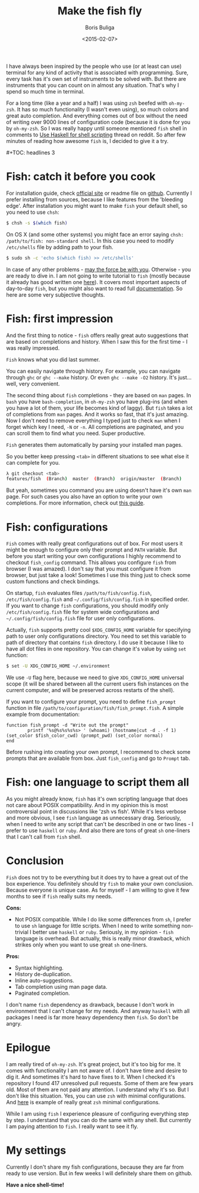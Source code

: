 #+TITLE:        Make the fish fly
#+AUTHOR:       Boris Buliga
#+EMAIL:        d12frosted@icloud.com
#+DATE:         <2015-02-07>
#+STARTUP:      showeverything

I have always been inspired by the people who use (or at least can use) terminal for any kind of activity that is associated with programming. Sure, every task has it's own set of instruments to be solved with. But there are instruments that you can count on in almost any situation. That's why I spend so much time in terminal.

For a long time (like a year and a half) I was using ~zsh~ beefed with ~oh-my-zsh~. It has so much functionality (I wasn't even using), so much colors and great auto completion. And everything comes out of box without the need of writing over 9000 lines of configuration code (because it is done for you by ~oh-my-zsh~. So I was really happy until someone mentioned ~fish~ shell in comments to [[http://www.reddit.com/r/haskell/comments/2u6b8m/use_haskell_for_shell_scripting/][Use Haskell for shell scripting]] thread on reddit. So after few minutes of reading how awesome ~fish~ is, I decided to give it a try.

#+BEGIN_HTML
#+TOC: headlines 3
#+END_HTML

* Fish: catch it before you cook

For installation guide, check [[http://fishshell.com][official site]] or readme file on [[https://github.com/fish-shell/fish-shell][github]]. Currently I prefer installing from sources, because I like features from the 'bleeding edge'. After installation you might want to make ~fish~ your default shell, so you need to use ~chsh~:

#+BEGIN_SRC bash
$ chsh -s $(which fish)
#+END_SRC

On OS X (and some other systems) you might face an error saying ~chsh: /path/to/fish: non-standard shell~. In this case you need to modify ~/etc/shells~ file by adding path to your fish.

#+BEGIN_SRC bash
$ sudo sh -c 'echo $(which fish) >> /etc/shells'
#+END_SRC

In case of any other problems - [[http://google.com][may the force be with you]]. Otherwise - you are ready to dive in. I am not going to write tutorial to ~fish~ (mostly because it already has good written one [[http://fishshell.com/docs/current/tutorial.html][here]]). It covers most important aspects of day-to-day ~fish~, but you might also want to read full [[http://fishshell.com/docs/current/index.html][documentation]]. So here are some very subjective thoughts.

* Fish: first impression

And the first thing to notice - ~fish~ offers really great auto suggestions that are based on completions and history. When I saw this for the first time - I was really impressed.

#+BEGIN_HTML
<div class="figure">
<img src="../images/1423317607-fish1.png" alt="Fish knows what you did last summer.">
<p class="caption"><code>Fish</code> knows what you did last summer.</p>
</div>
#+END_HTML

You can easily navigate through history. For example, you can navigate through ~ghc~ or ~ghc --make~ history. Or even ~ghc --make -O2~ history. It's just... well, very convenient.

The second thing about ~fish~ completions - they are based on ~man~ pages. In ~bash~ you have ~bash-completion~, in ~oh-my-zsh~ you have plug-ins (and when you have a lot of them, your life becomes kind of laggy). But ~fish~ takes a lot of completions from ~man~ pages. And it works so fast, that it's just amazing. Now I don't need to remove everything I typed just to check ~man~ when I forget which key I need, ~-N~ or ~-n~. All completions are paginated, and you can scroll them to find what you need. Super productive.

#+BEGIN_HTML
<div class="figure">
<img src="../images/1423317617-fish2.png" alt="Fish generates them automatically by parsing your installed man pages.">
<p class="caption"><code>Fish</code> generates them automatically by parsing your installed man pages.</p>
</div>
#+END_HTML

So you better keep pressing ~<tab>~ in different situations to see what else it can complete for you.

#+BEGIN_SRC bash
λ git checkout <tab>
features/fish  (Branch)  master  (Branch)  origin/master  (Branch)
#+END_SRC

But yeah, sometimes you command you are using doesn't have it's own ~man~ page. For such cases you also have an option to write your own completions. For more information, check out [[http://fishshell.com/docs/current/index.html#completion-own][this guide]].

* Fish: configurations

~Fish~ comes with really great configurations out of box. For most users it might be enough to configure only their prompt and ~PATH~ variable. But before you start writing your own configurations I highly recommend to checkout ~fish_config~ command. This allows you configure ~fish~ from browser (I was amazed). I don't say that you must configure it from browser, but just take a look! Sometimes I use this thing just to check some custom functions and check bindings.

On startup, ~fish~ evaluates files ~/path/to/fish/config.fish~, ~/etc/fish/config.fish~ and ~~/.config/fish/config.fish~ in specified order. If you want to change ~fish~ configurations, you should modify only ~/etc/fish/config.fish~ file for system wide configurations and ~~/.config/fish/config.fish~ file for user only configurations.

Actually, ~fish~ supports pretty cool ~$XDG_CONFIG_HOME~ variable for specifying path to user only configurations directory. You need to set this variable to path of directory that contains ~fish~ directory. I do use it because I like to have all dot files in one repository. You can change it's value by using ~set~ function:

#+BEGIN_SRC bash
$ set -U XDG_CONFIG_HOME ~/.environment
#+END_SRC

We use ~-U~ flag here, because we need to give ~XDG_CONFIG_HOME~ universal scope (it will be shared between all the current users fish instances on the current computer, and will be preserved across restarts of the shell).

If you want to configure your prompt, you need to define ~fish_prompt~ function in file ~/path/to/configuration/fish/fish_prompt.fish~. A simple example from documentation:

#+BEGIN_SRC fish
function fish_prompt -d "Write out the prompt"
        printf '%s@%s%s%s%s> ' (whoami) (hostname|cut -d . -f 1) (set_color $fish_color_cwd) (prompt_pwd) (set_color normal)
end
#+END_SRC

Before rushing into creating your own prompt, I recommend to check some prompts that are available from box. Just ~fish_config~ and go to ~Prompt~ tab.

* Fish: one language to script them all

As you might already know, ~fish~ has it's own scripting language that does not care about POSIX compatibility. And in my opinion this is most controversial point in discussions like 'zsh vs fish'. While it's less verbose and more obvious, I see ~fish~ language as unnecessary drag. Seriously, when I need to write any script that can't be described in one or two lines - I prefer to use ~haskell~ or ~ruby~. And also there are tons of great ~sh~ one-liners that I can't call from ~fish~ shell.

* Conclusion

~Fish~ does not try to be everything but it does try to have a great out of the box experience. You definitely should try ~fish~ to make your own conclusion. Because everyone is unique case. As for myself - I am willing to give it few months to see if ~fish~ really suits my needs.

*Cons:*

- Not POSIX compatible. While I do like some differences from ~sh~, I prefer to use ~sh~ language for little scripts. When I need to write something non-trivial I better use ~haskell~ or ~ruby~. Seriously, in my opinion - ~fish~ language is overhead. But actually, this is really minor drawback, which strikes only when you want to use great ~sh~ one-liners.

*Pros:*

- Syntax highlighting.
- History de-duplication.
- Inline auto-suggestions.
- Tab completion using man page data.
- Paginated completion.

I don't name ~fish~ dependency as drawback, because I don't work in environment that I can't change for my needs. And anyway ~haskell~ with all packages I need is far more heavy dependency then ~fish~. So don't be angry.

* Epilogue

I am really tired of ~oh-my-zsh~. It's great project, but it's too big for me. It comes with functionality I am not aware of. I don't have time and desire to dig it. And sometimes it's hard to have fixes to it. When I checked it's repository I found 417 unresolved pull requests. Some of them are few years old. Most of them are not paid any attention. I understand why it's so. But I don't like this situation. Yes, you can use ~zsh~ with minimal configurations. And [[https://github.com/jleclanche/dotfiles/blob/master/.zshrc][here]] is example of really great ~zsh~ minimal configurations.

While I am using ~fish~ I experience pleasure of configuring everything step by step. I understand that you can do the same with any shell. But currently I am paying attention to ~fish~. I really want to see it fly.

* My settings

Currently I don't share my fish configurations, because they are far from ready to use version. But in few weeks I will definitely share them on github.

*Have a nice shell-time!*
